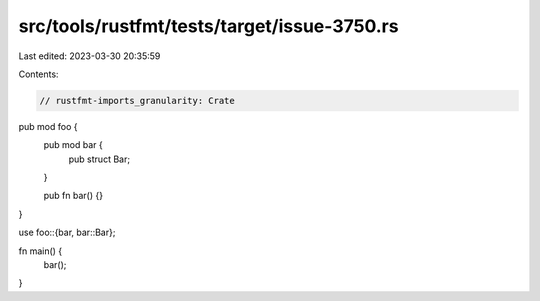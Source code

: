 src/tools/rustfmt/tests/target/issue-3750.rs
============================================

Last edited: 2023-03-30 20:35:59

Contents:

.. code-block:: rs

    // rustfmt-imports_granularity: Crate

pub mod foo {
    pub mod bar {
        pub struct Bar;
    }

    pub fn bar() {}
}

use foo::{bar, bar::Bar};

fn main() {
    bar();
}


